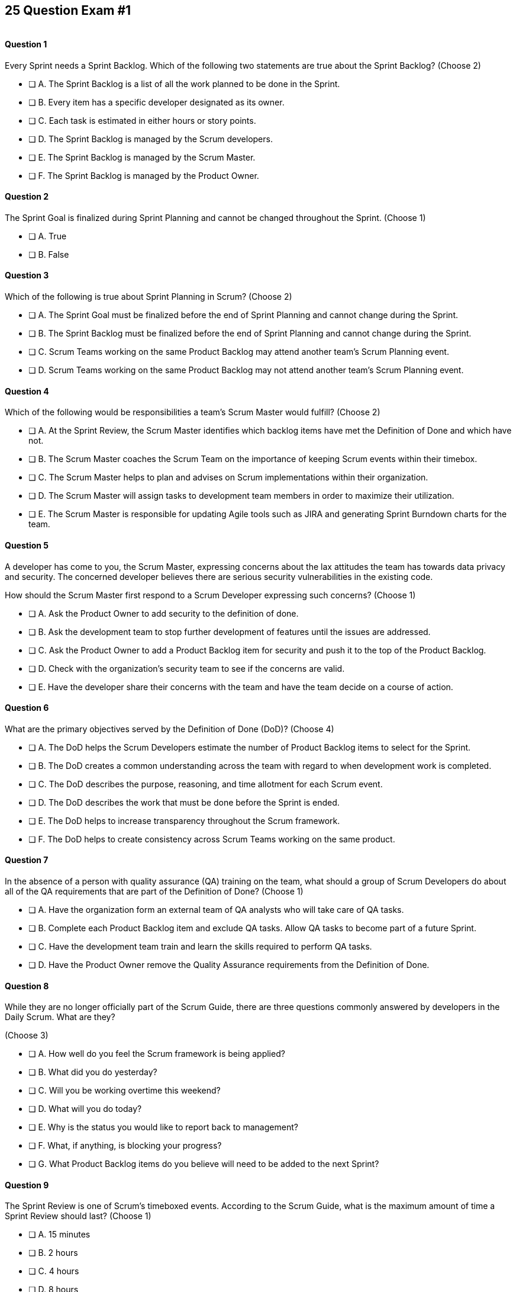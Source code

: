 
== 25 Question Exam #1

image::images/exam-sitting.jpg[""]

<<<



==== Question 1

--
Every Sprint needs a Sprint Backlog. Which of the following two statements are true about the Sprint Backlog?
(Choose 2)
--


--
* [ ] A. The Sprint Backlog is a list of all the work planned to be done in the Sprint.
* [ ] B. Every item has a specific developer designated as its owner.
* [ ] C. Each task is estimated in either hours or story points.
* [ ] D. The Sprint Backlog is managed by the Scrum developers.
* [ ] E. The Sprint Backlog is managed by the Scrum Master.
* [ ] F. The Sprint Backlog is managed by the Product Owner.

--


==== Question 2

--
The Sprint Goal is finalized during Sprint Planning and cannot be changed throughout the Sprint.
(Choose 1)
--


--
* [ ] A. True
* [ ] B. False

--


==== Question 3

--
Which of the following is true about Sprint Planning in Scrum?
(Choose 2)
--


--
* [ ] A. The Sprint Goal must be finalized before the end of Sprint Planning and cannot change during the Sprint.
* [ ] B. The Sprint Backlog must be finalized before the end of Sprint Planning and cannot change during the Sprint.
* [ ] C. Scrum Teams working on the same Product Backlog may attend another team's Scrum Planning event.
* [ ] D. Scrum Teams working on the same Product Backlog may not attend another team's Scrum Planning event.

--


==== Question 4

--
Which of the following would be responsibilities a team's Scrum Master would fulfill?
(Choose 2)
--


--
* [ ] A. At the Sprint Review, the Scrum Master identifies which backlog items have met the Definition of Done and which have not.
* [ ] B. The Scrum Master coaches the Scrum Team on the importance of keeping Scrum events within their timebox.
* [ ] C. The Scrum Master helps to plan and advises on Scrum implementations within their organization.
* [ ] D. The Scrum Master will assign tasks to development team members in order to maximize their utilization.
* [ ] E. The Scrum Master is responsible for updating Agile tools such as JIRA and generating Sprint Burndown charts for the team.

--


==== Question 5

--
A developer has come to you, the Scrum Master, expressing concerns about the lax attitudes the team has towards data privacy and security. The concerned developer believes there are serious security vulnerabilities in the existing code.

How should the Scrum Master first respond to a Scrum Developer expressing such concerns?
(Choose 1)
--


--
* [ ] A. Ask the Product Owner to add security to the definition of done.
* [ ] B. Ask the development team to stop further development of features until the issues are addressed.
* [ ] C. Ask the Product Owner to add a Product Backlog item for security and push it to the top of the Product Backlog.
* [ ] D. Check with the organization's security team to see if the concerns are valid.
* [ ] E. Have the developer share their concerns with the team and have the team decide on a course of action.

--


==== Question 6

--
What are the primary objectives served by the Definition of Done (DoD)?
(Choose 4)
--


--
* [ ] A. The DoD helps the Scrum Developers estimate the number of Product Backlog items to select for the Sprint.
* [ ] B. The DoD creates a common understanding across the team with regard to when development work is completed.
* [ ] C. The DoD describes the purpose, reasoning, and time allotment for each Scrum event.
* [ ] D. The DoD describes the work that must be done before the Sprint is ended.
* [ ] E. The DoD helps to increase transparency throughout the Scrum framework.
* [ ] F. The DoD helps to create consistency across Scrum Teams working on the same product.

--


==== Question 7

--
In the absence of a person with quality assurance (QA) training on the team, what should a group of Scrum Developers do about all of the QA requirements that are part of the Definition of Done?
(Choose 1)
--


--
* [ ] A. Have the organization form an external team of QA analysts who will take care of QA tasks.
* [ ] B. Complete each Product Backlog item and exclude QA tasks. Allow QA tasks to become part of a future Sprint.
* [ ] C. Have the development team train and learn the skills required to perform QA tasks.
* [ ] D. Have the Product Owner remove the Quality Assurance requirements from the Definition of Done.

--


==== Question 8

--
While they are no longer officially part of the Scrum Guide, there are three questions commonly answered by developers in the Daily Scrum. What are they?

(Choose 3)
--


--
* [ ] A. How well do you feel the Scrum framework is being applied?
* [ ] B. What did you do yesterday?
* [ ] C. Will you be working overtime this weekend?
* [ ] D. What will you do today?
* [ ] E. Why is the status you would like to report back to management?
* [ ] F. What, if anything, is blocking your progress?
* [ ] G. What Product Backlog items do you believe will need to be added to the next Sprint?

--


==== Question 9

--
The Sprint Review is one of Scrum's timeboxed events. According to the Scrum Guide, what is the maximum amount of time a Sprint Review should last?
(Choose 1)
--


--
* [ ] A. 15 minutes
* [ ] B. 2 hours
* [ ] C. 4 hours
* [ ] D. 8 hours
* [ ] E. As long as the Scrum Team deems necessary.

--


==== Question 10

--
When three Scrum Teams work on the same product with the same Product Backlog, they must each have the same Sprint length.
(Choose 1)
--


--
* [ ] True
* [ ] Flase

--


==== Question 11

--
Sprint Zero is the name the Scrum Guide gives to the first Sprint in a project.
(Choose 1)
--


--
* [ ] A. True
* [ ] B. False

--


==== Question 12

--
According to the 2020 Scrum Guide, when does a Sprint officially come to an end?
(Choose 1)
--


--
* [ ] A. When the predetermined length, or 'timebox,' for the Sprint expires.
* [ ] B. When all Product Backlog items are complete.
* [ ] C. When all Product Backlog items selected for the Sprint are complete.
* [ ] D. When a full increment that delivers value to the client is complete.

--


==== Question 13

--
Despite ongoing coaching and facilitation, a member of the development team has failed to integrate well with their peers.

The Scrum Developers have just informed you that the consensus is that the developer needs to be removed from the team.

What should you do as a Scrum Master?
(Choose 1)
--


--
* [ ] A. Continue to facilitate team building activities to help the underperforming developer integrate better with the team.
* [ ] B. Continue to coach the development team on ways to improve communication between peers and help everyone on the team get along.
* [ ] C. Help the team remove the unwanted developer and coach them on ways to do it in a manner that is fair and respectful.
* [ ] D. Inform the development team that they do not have the authority to remove members from the team.

--


==== Question 14

--
What techniques can a Scrum Master use to facilitate the prevention or removal of impediments in an organization?

(Choose 3)
--


--
* [ ] A. Coach management on how to use Scrum artifacts to achieve transparency.
* [ ] B. Schedule Zoom calls for the development team.
* [ ] C. Coach the Scrum Team on the importance of keeping the Sprint Retrospective within the timebox.
* [ ] D. Take notes for the developers during the Daily Scrum.
* [ ] E. Coach the developers on keeping the Daily Scrum within the timebox.

--


==== Question 15

--
The Product Owner is not attending Sprint Reviews and Sprint Retrospectives.

The Product Owner also seems to have trouble ordering the Product Backlog in a way that maximizes its value. 

What should the Scrum Master do in this situation?
(Choose 3)
--


--
* [ ] A. Coach the Product Owner and help them understand Scrum theory and practice.
* [ ] B. Report the issue to senior management.
* [ ] C. Discuss the issue with the Product Owner and try to remove impediments to the PO attending Scrum events.
* [ ] D. Coach the Product Owner on the importance of ordering the product backlog.
* [ ] E. Replace the Product Owner with a senior member of the development team.
* [ ] F. Remove the Product Owner from the Scrum Team.

--


==== Question 16

--
The Product Owner and the development team are at loggerheads over which Product Backlog items should be selected for the Sprint. 

The Product Owner wants the highest priority items completed, but the development team insists existing impediments and unfullfilled dependencies make the highest priority Backlog items impossible to start on. The development team has selected slightly lower priority items that can be completed this Sprint. 

After 8 hours of Sprint Planning, the only thing the development team and the Product Owner have agreed upon is the Sprint Goal. What should the Scrum Master do?
(Choose 3)
--


--
* [ ] A. Have the Product Owner choose the Sprint Backlog items for the development team to work on, as the Product Owner is the one who prioritized the Product Backlog.
* [ ] B. Trust the development team to choose which Product Backlog items to make part of the development Sprint.
* [ ] C. Extend the Sprint Planning meetings beyond its 8-hour time box to allow the development team and the Product Owner to come to an agreement.
* [ ] D. End the Sprint Planning meeting and start development after the 8-hour Sprint Planning timebox ends, even if the disagreement persists.
* [ ] E. Discuss why the disagreement happened, how it impacted the development process and come up with ways to avoid such disagreements in the future during the Sprint Retrospective.

--


==== Question 17

--
Ten separate Scrum teams are developing a very complex and highly integrated product. 

What role does the Scrum Master play in ensuring each team can successfully integrate their software together with other teams without merge conflicts or incompatible deployments?

(Choose 1)
--


--
* [ ] A. The Scrum Master should have the Product Owner coordinate with a designated team lead from each Scrum Team and reach an agreement on when Product Backlog items will be integrated together.
* [ ] B. The Scrum Master should coach the ten teams on how to be self-managed and have the teams come up with their own solutions on how to integrate code together.
* [ ] C. The Scrum Master should visit each team at the start of their Sprints to ensure no two teams are working on the same task. This will make integration easier.
* [ ] D. Since the Product Owner (PO) is shared across all teams on the same project, the Scrum Master makes sure the PO visits each team regularly to coordinate integrations.

--


==== Question 18

--
You have been hired to be the Scrum Master for five separate Scrum Teams, all of which are working to develop the same exact product. 

As a Scrum Master intent on respecting the Scrum Guide and coaching around Scrum best practices, what would you recommend?

(Choose 2)
--


--
* [ ] A. There should be one Product Owner shared across all teams.
* [ ] B. There should be five Scrum Masters with each one 100% dedicated to their team.
* [ ] C. There should be five Product Backlogs, one for each team.
* [ ] D. There should be one Product Backlog shared across all teams.
* [ ] E. There should be five Product Owners with each one 100% dedicated to their team.
* [ ] F. Multiple Scrum Teams cannot develop the same product at the same time.

--


==== Question 19

--
What is the number one, highest priority and responsibility of the Product Owner in Scrum?
(Choose 1)
--


--
* [ ] A. Working with the Scrum Master to select Product Backlog items to work on during the Sprint.
* [ ] B. Instilling quality by making sure developers adhere to their Definition of Done.
* [ ] C. Turning Product Backlog Items into understandable use cases and user stories.
* [ ] D. Maximizing the value of the product resulting from the work of the Scrum Team.

--


==== Question 20

--
Two Scrum Teams working on the same product want to do Sprint Planning together so they can coordinate the items they pull from the common Product Backlog. 

How would you as a Scrum Master advise the team?
(Choose 1)
--


--
* [ ] A. Two teams working on the same project should have separate Product Backlogs, making this unnecessary.
* [ ] B. Two separate Scrum Teams should not be openly discussing their development work with each other.
* [ ] C. The Product Owner should be selecting Product Backlog items for each team, so the joint meeting is unnecessary.
* [ ] D. Explain to the teams that Scrum forbids shared planning meetings.
* [ ] E. Encourage the teams to be self-managed, encourage them to introduce new processes like the one they suggested, and have them introspect during the Sprint Retrospective and adapt accordingly.

--


==== Question 21

--

Before the end of every Sprint, the Scrum Team must produce a usable, valuable Increment.

But what exactly constitutes a usable and valuable Increment?

How much work do the Scrum Developers need to perform on a Product Backlog item for it to be considered a full-fledged Increment?

(Choose 1)
--


--
* [ ] A. The Scrum Developers do as much work as the they can complete in the current Sprint, after which their work becomes part of the Increment.
* [ ] B. The Scrum Developers do  a proportional amount of time on analysis, engineering, QA, programming, testing, and documentation.
* [ ] C. The Scrum Developers work on a Product Backlog item until the Scrum Master says it meets the Definition of Done
* [ ] D. The Scrum Developers work on a Product Backlog item until it meets the agreed upon Definition of Done.

--


==== Question 22

--
The Scrum Team has been assembled, the Product Owner has the backlog ordered and everyone is ready for their very first Sprint!

What actions should a new Scrum  Team take during the initial Sprint when starting a new project?
(Choose 2)
--


--
* [ ] A. Create at least one piece of usable functionality that will be included in the final product.
* [ ] B. Perform requirements gathering and validate the initial designs so development can proceed in subsequent Sprints.
* [ ] C. With the Product Owner and Scrum Master, examine the Product Backlog and estimate how many Sprints will be required to complete the project.
* [ ] D. Communicate with external teams to understand how the continuous integration and continuous delivery pipelines work.
* [ ] E. Create a usable product Increment.

--


==== Question 23

--
Human resources (HR) has just hired 75 new developers to work on a company-defining flagship product.

The head of HR has asked you, the Scrum Master, to help with dividing these new hires into development teams.

What is the best way to divide a group of 75 new developers, of varying skills and experience, into multiple development teams?

(Choose 1)
--


--
* [ ] A. Nominate 7-10 trusted developers to be team leads and let the team leaders perform member allocation based on the skills their teams will require.
* [ ] B. The 75 developers should be allowed to divide themselves into teams on their own without direct intervention from the Scrum Master, Product Owner, stakeholders or outside party.
* [ ] C. Have the Scrum Master and Product Owner work together to create teams that balance skills, seniority and experience.
* [ ] D. Have an external, impartial party like the Human Resources department create teams that balance skills, seniority and experience.

--


==== Question 24

--

The product under development is very advanced and will likely be fairly complicated for new users. 

Part of the Product Backlog includes the creation of extensive user documentation including screen-shots, how-to guides and even video demos.

According to the Scrum Guide, who is responsible for the delivery of technical documentation required for a software product?

(Choose 1)
--


--
* [ ] A. The Scrum Master creates all the technical documentation with oversight from the development team.
* [ ] B. Technical documentation is typically done by a specialized team external to the development team.
* [ ] B. Technical documentation is done by a specialized sub-team inside the Scrum Team.
* [ ] D. If it's a Product Backlog item, the Scrum Developers will need to find the time to create the technical documentation themselves.
* [ ] E. The creation of technical documentation is not a concern of a Scrum Team doing software development.

--


==== Question 25

--
There are three roles, or as the Scrum Guide puts it, 'accountabilities' in Scrum:

- The Scrum Master
- The Product Owner
- The Developers

What are key characteristics and responsibilities of the Product Owner?

(Choose 2)
--


--
* [ ] A. The Product Owner is the one who orders the Product Backlog.
* [ ] B. The Product Owner is a single person and the role cannot be shared.
* [ ] C. The Product Owner commits 100% of their time to their Scrum Team.
* [ ] D. Multiple individuals with product knowledge can share the Product Owner role on a Scrum Team.

--


<<<

=== Answers


==== Answer 1
****


[#query]
--
Every Sprint needs a Sprint Backlog. Which of the following two statements are true about the Sprint Backlog?
--

[#list]
--
* [*] A. The Sprint Backlog is a list of all the work planned to be done in the Sprint.
* [ ] B. Every item has a specific developer designated as its owner.
* [ ] C. Each task is estimated in either hours or story points.
* [*] D. The Sprint Backlog is managed by the Scrum developers.
* [ ] E. The Sprint Backlog is managed by the Scrum Master.
* [ ] F. The Sprint Backlog is managed by the Product Owner.

--
****

[#answer]

The correct answers are A and D.

[#explanation]
--
The Sprint Backlog is a key artifact in the Scrum framework. 

The Sprint Backlog outlines the work that the Scrum Developers plan to complete during the current Sprint. It is created and managed by the Scrum Developers, which makes sense because it is the developers who are responsible for delivering at least one product Increment before the end of the Sprint.

The Sprint Backlog is managed by the Scrum Developers because they are the ones who are responsible for organizing, planning, and executing the work. The Developers have the technical knowledge and skills required to create the plan, estimate the work and track the progress during the Sprint.

You can always assume that the Product Owner has a vision, but has absolutely no clue how to build it. Only the developers have that knowledge.

--




==== Answer 2
****


[#query]
--
The Sprint Goal is finalized during Sprint Planning and cannot be changed throughout the Sprint.
--

[#list]
--
* [*] A. True
* [ ] B. False

--
****

[#answer]

The correct answer is A.

[#explanation]
--
This is true.

The Sprint Goal is finalized during Sprint Planning and remains constant throughout the Sprint. 

Changes can be made to the Sprint Plan and the Sprint Backlog during a Sprint, but the Sprint Goal remains constant.

"The whole Scrum Team then collaborates to define a Sprint Goal that communicates why the Sprint is valuable to stakeholders. The Sprint Goal must be finalized prior to the end of Sprint Planning."
--




==== Answer 3
****


[#query]
--
Which of the following is true about Sprint Planning in Scrum?
--

[#list]
--
* [*] A. The Sprint Goal must be finalized before the end of Sprint Planning and cannot change during the Sprint.
* [ ] B. The Sprint Backlog must be finalized before the end of Sprint Planning and cannot change during the Sprint.
* [*] C. Scrum Teams working on the same Product Backlog may attend another team's Scrum Planning event.
* [ ] D. Scrum Teams working on the same Product Backlog may not attend another team's Scrum Planning event.

--
****

[#answer]

The correct answers are A and C.

[#explanation]
--
The Sprint Goal must be finalized before the end of Sprint Planning, but not the Sprit Backlog. The Sprint Backlog is allowed to change throughout the Sprint.

Also, anyone can attend Sprint Planning if they are invited, so other teams can come and help with the selection of PBIs. This can be very helpful if multiple teams are working on the same project. 
--




==== Answer 4
****


[#query]
--
Which of the following would be responsibilities a team's Scrum Master would fulfill?
--

[#list]
--
* [ ] A. At the Sprint Review, the Scrum Master identifies which backlog items have met the Definition of Done and which have not.
* [*] B. The Scrum Master coaches the Scrum Team on the importance of keeping Scrum events within their timebox.
* [*] C. The Scrum Master helps to plan and advises on Scrum implementations within their organization.
* [ ] D. The Scrum Master will assign tasks to development team members in order to maximize their utilization.
* [ ] E. The Scrum Master is responsible for updating Agile tools such as JIRA and generating Sprint Burndown charts for the team.

--
****

[#answer]

The correct answers are B and C.

[#explanation]
--
The Scrum Master is responsible for ensuring the Scrum framework is followed by the team and that the team is continuously improving. Two key aspects of this responsibility are facilitating timeboxed meetings and coaching people on Scrum values.

The Scrum Master is also responsible for helping their organization to plan for Scrum adoption and advise on how to implement Scrum successfully.

From the Scrum Guide:

The Scrum Master serves the organization in several ways, including:

- Leading, training, and coaching the organization in its Scrum adoption;
- Planning and advising Scrum implementations within the organization;
- Helping employees and stakeholders understand and enact an empirical approach for complex work; and,
- Removing barriers between stakeholders and Scrum Teams.

--




==== Answer 5
****


[#query]
--
A developer has come to you, the Scrum Master, expressing concerns about the lax attitudes the team has towards data privacy and security. The concerned developer believes there are serious security vulnerabilities in the existing code.

How should the Scrum Master first respond to a Scrum Developer expressing such concerns?
--

[#list]
--
* [ ] A. Ask the Product Owner to add security to the definition of done.
* [ ] B. Ask the development team to stop further development of features until the issues are addressed.
* [ ] C. Ask the Product Owner to add a Product Backlog item for security and push it to the top of the Product Backlog.
* [ ] D. Check with the organization's security team to see if the concerns are valid.
* [*] E. Have the developer share their concerns with the team and have the team decide on a course of action.

--
****

[#answer]

The correct answer is E.

[#explanation]
--

A Scrum Developer should discuss major concerns immediately with their development team rather than waiting for a Sprint Review or Sprint Retrospective to do so.

If the developer does not feel comfortable discussing the issue with the team, that points to an even deeper problem with team dynamics, which is an impediment to transparency. This would be an impediment the Scrum Master would be interested in coaching around.


--




==== Answer 6
****


[#query]
--
What are the primary objectives served by the Definition of Done (DoD)?
--

[#list]
--
* [*] A. The DoD helps the Scrum Developers estimate the number of Product Backlog items to select for the Sprint.
* [*] B. The DoD creates a common understanding across the team with regard to when development work is completed.
* [ ] C. The DoD describes the purpose, reasoning, and time allotment for each Scrum event.
* [ ] D. The DoD describes the work that must be done before the Sprint is ended.
* [*] E. The DoD helps to increase transparency throughout the Scrum framework.
* [*] F. The DoD helps to create consistency across Scrum Teams working on the same product.

--
****

[#answer]

The correct answers are A, B, E and F.

[#explanation]
--
Scrum's "Definition of Done" is a shared understanding among the Scrum Team of what it means for a Product Backlog item to be considered complete. It is an agreed-upon set of criteria that a Product Backlog item (PBI), or a decomposition of a PBI, must meet before it can be considered "complete."

By establishing a clear "Definition of Done," Scrum increases transparency by providing a shared understanding of what constitutes a completed Product Backlog item. This shared understanding helps ensure that everyone involved in the development process has the same expectations of what is expected in the final product.

The "Definition of Done" also helps developers estimate how much work to add to the Sprint Backlog. Because the team has a clear understanding of what constitutes a completed product backlog item, they can more accurately estimate how much work needs to be done to achieve that level of completeness. This can help the team better plan their work for the Sprint and avoid over-committing to work they may not be able to complete.

Finally, the "Definition of Done" helps developers understand when work is complete. By providing a clear definition of what it means for a Product Bvacklog item to be considered complete, the team can avoid confusion or misunderstandings about what is expected from them. This clarity can help prevent issues such as unfinished work being carried over to future sprints or incomplete work being considered "done," leading to potential issues in the final product.

It's also stated in the Scrum Guide that when multiple teams work on the same Product, they should all share the same Definition of Done so they are all working within the same guidelines.

"If multiple Scrum Teams are working together on a product, they must mutually define and comply with the same Definition of Done." - The Scrum Guide, page 12.


--




==== Answer 7
****


[#query]
--
In the absence of a person with quality assurance (QA) training on the team, what should a group of Scrum Developers do about all of the QA requirements that are part of the Definition of Done?
--

[#list]
--
* [ ] A. Have the organization form an external team of QA analysts who will take care of QA tasks.
* [ ] B. Complete each Product Backlog item and exclude QA tasks. Allow QA tasks to become part of a future Sprint.
* [*] C. Have the development team train and learn the skills required to perform QA tasks.
* [ ] D. Have the Product Owner remove the Quality Assurance requirements from the Definition of Done.

--
****

[#answer]

The correct answer is C.

[#explanation]
--
The Scrum development team must be cross-functional and capable of fulfilling all of the requirements that make up the Definition of Done. If any of those skills are lacking, the team will need to acquire those skills. 

In this case, if QA is required to meet the definition of done, then someone, or everyone on the development team must learn QA.
--




==== Answer 8
****


[#query]
--
While they are no longer officially part of the Scrum Guide, there are three questions commonly answered by developers in the Daily Scrum. What are they?

--

[#list]
--
* [ ] A. How well do you feel the Scrum framework is being applied?
* [*] B. What did you do yesterday?
* [ ] C. Will you be working overtime this weekend?
* [*] D. What will you do today?
* [ ] E. Why is the status you would like to report back to management?
* [*] F. What, if anything, is blocking your progress?
* [ ] G. What Product Backlog items do you believe will need to be added to the next Sprint?

--
****

[#answer]

The correct answers are B, D and F.

[#explanation]
--
At the Daily Scrum, the Scrum Developers commonly share what was accomplished since the last Daily Scrum, any impediments they are facing, and what they plan to do until the next Daily Scrum.

Also known as the '3 Daily Scrum questions', these questions were included in previous version of the Scrum Guide, but were removed in the 2020 Scrum Guide update, not because they are bad, but because developers should be free to run the Daily Scrum in any manner they like.
--




==== Answer 9
****


[#query]
--
The Sprint Review is one of Scrum's timeboxed events. According to the Scrum Guide, what is the maximum amount of time a Sprint Review should last?
--

[#list]
--
* [ ] A. 15 minutes
* [ ] B. 2 hours
* [*] C. 4 hours
* [ ] D. 8 hours
* [ ] E. As long as the Scrum Team deems necessary.

--
****

[#answer]

The correct answer is C.

[#explanation]
--

The Sprint Review should only last for 4 hours.

You must know the maximum allowed time-box for each event in Scrum:

- 15 minutes for the Daily Scrum
- 3 hours for the Sprint Retrospective
- 4 hours for the Sprint Review
- 8 hours for Sprint Planning
- One calendar month for a Sprint

From the Scrum Guide: "The Sprint Review is the second to last event of the Sprint and is timeboxed to a maximum of four hours for a one-month Sprint. For shorter Sprints, the event is usually shorter."
--




==== Answer 10
****


[#query]
--
When three Scrum Teams work on the same product with the same Product Backlog, they must each have the same Sprint length.
--

[#list]
--
* [ ] True
* [*] Flase

--
****

[#answer]

The correct answer is B.

[#explanation]
--
There is nothing in the Scrum Guide that requires teams working on the same project to have the same Sprint length.

When the Scrum Guide does not directly address a topic, then there are no specific rules about it.

The Scrum Guide says teams working on the same Product must have:

- The same Product Owner
- The same Product Goal
- The same Product Backlog
- The same Definition of Done

Should the teams start their Sprints on the same day? End Springs on the same day? Make their Sprints the same lenght?

The Scrum Guide is silent on the issue. It's up to the team to decide what is best.

Scrum self-identifies as an 'incomplete framework'. It's just a guide. It doesn't have all the answers.


--




==== Answer 11
****


[#query]
--
Sprint Zero is the name the Scrum Guide gives to the first Sprint in a project.
--

[#list]
--
* [ ] A. True
* [*] B. False

--
****

[#answer]

The correct answer is B.

[#explanation]
--
There is no such thing as a 'Sprint Zero' according to the Scrum Guide. 

Furthermore, the Scrum Guide makes no references to a 'Release Sprint,' 'Integration Sprint' or an 'Infrastructure Sprint.'

These phrases on the Scrum Master Certification exam will almost always be red herrings that point to an incorrect answer.

Scrum just has Sprints - plain, ordinary Sprints that must create a usable and valuable Increment of work. There are no Sprints in Scrum where you 'just set things up' or 'just get the infrastructure working.' 

--




==== Answer 12
****


[#query]
--
According to the 2020 Scrum Guide, when does a Sprint officially come to an end?
--

[#list]
--
* [*] A. When the predetermined length, or 'timebox,' for the Sprint expires.
* [ ] B. When all Product Backlog items are complete.
* [ ] C. When all Product Backlog items selected for the Sprint are complete.
* [ ] D. When a full increment that delivers value to the client is complete.

--
****

[#answer]

The correct answer is A.

[#explanation]
--
A Sprint expires when the predetermined length for the Sprint expires.

A Sprint may be two weeks, three weeks or four weeks. That's up to the team to decide.

Once the time allotted for the Sprint expires, the Sprint ends and a new Sprint begins.

Even if Product Backlog items are not finished, or even if the team failed to deliver any Increment of value, the Sprint is not extended. When the allotted time-box is met, the Sprint ends.

To answer this question even more concisely, the Sprint ends at the end of the Sprint Retrospective. The Sprint Retrospective is the last event in Scrum, and when this event finishes, a new Sprint begins. 

--




==== Answer 13
****


[#query]
--
Despite ongoing coaching and facilitation, a member of the development team has failed to integrate well with their peers.

The Scrum Developers have just informed you that the consensus is that the developer needs to be removed from the team.

What should you do as a Scrum Master?
--

[#list]
--
* [ ] A. Continue to facilitate team building activities to help the underperforming developer integrate better with the team.
* [ ] B. Continue to coach the development team on ways to improve communication between peers and help everyone on the team get along.
* [*] C. Help the team remove the unwanted developer and coach them on ways to do it in a manner that is fair and respectful.
* [ ] D. Inform the development team that they do not have the authority to remove members from the team.

--
****

[#answer]

The correct answer is C.

[#explanation]
--
Self-management is one of the core Scrum principles. 

Self-management means that the team has the autonomy, authority and responsibility to manage themselves, including their own processes and procedures, without the need for external supervision or micromanagement.

One aspect of self-management is that the team members collectively hold themselves accountable for their performance and for delivering the work that they commit to completing within a given sprint. This means that if a team member is underperforming, it can impact the team's ability to meet their commitments and deliver on their goals.

In such situations, the concept of self-management gives the team the authority to take action and make decisions that are in the best interest of the team and the project. This includes the ability to remove an underperforming member from the team if necessary.

However, it is important to note that this decision should not be taken lightly and should be made collaboratively by the team as a whole. The Scrum Master can also provide guidance and support to the team in these situations to ensure that the decision is made fairly and with the best interests of the team and the project in mind.

--




==== Answer 14
****


[#query]
--
What techniques can a Scrum Master use to facilitate the prevention or removal of impediments in an organization?

--

[#list]
--
* [*] A. Coach management on how to use Scrum artifacts to achieve transparency.
* [ ] B. Schedule Zoom calls for the development team.
* [*] C. Coach the Scrum Team on the importance of keeping the Sprint Retrospective within the timebox.
* [ ] D. Take notes for the developers during the Daily Scrum.
* [*] E. Coach the developers on keeping the Daily Scrum within the timebox.

--
****

[#answer]

The correct answers are A, C and E.

[#explanation]
--

One of the responsibilities of the Scrum Master is to coach the organization in the proper application of Scrum. Another responsibility is to remove impediments from the team.

When it comes to removing impediments, those impediments deal specifically with issues related to Scrum and the inappropriate application of Scrum.

If an impediment is that a team is being micromanaged, the Scrum Master would remove that impediment by coaching management on the importance of self-management and respecting the autonomy of the Scrum Development team.

For the Scrum Team itself, the Scrum Master's job is to coach them on the proper application of the Scrum Guide. 

The Scrum Guide doesn't have a lot of rules, but some of the rules that it does have revolve around how long meetings can last. Coaching the team on how to keep Scrum Events within their timebox is definitely a responsibility of a Scrum Master, and if meetings are going too long, helping to keep them short will help remove that impediment.



--




==== Answer 15
****


[#query]
--
The Product Owner is not attending Sprint Reviews and Sprint Retrospectives.

The Product Owner also seems to have trouble ordering the Product Backlog in a way that maximizes its value. 

What should the Scrum Master do in this situation?
--

[#list]
--
* [*] A. Coach the Product Owner and help them understand Scrum theory and practice.
* [ ] B. Report the issue to senior management.
* [*] C. Discuss the issue with the Product Owner and try to remove impediments to the PO attending Scrum events.
* [*] D. Coach the Product Owner on the importance of ordering the product backlog.
* [ ] E. Replace the Product Owner with a senior member of the development team.
* [ ] F. Remove the Product Owner from the Scrum Team.

--
****

[#answer]

The correct answers are A, C and D.

[#explanation]
--
It is the Scrum Master's job to work with team members and help them understand Scrum theory and practice.

Coaching the Product Owner on why Scrum events are important and facilitating ways the Product Owner can get more value out of these Scrum events is one of the Scrum Master's jobs.

The Scrum Master should also coach this Product Owner on the fact that the PO is the one who maximizes the value generated by the Scrum Team, and the primary way that happens is by properly ordering the Product Backlog.

"The Scrum Master is accountable for establishing Scrum as defined in the Scrum Guide. They do this by helping everyone understand Scrum theory and practice, both within the Scrum Team and the organization."
--




==== Answer 16
****


[#query]
--
The Product Owner and the development team are at loggerheads over which Product Backlog items should be selected for the Sprint. 

The Product Owner wants the highest priority items completed, but the development team insists existing impediments and unfullfilled dependencies make the highest priority Backlog items impossible to start on. The development team has selected slightly lower priority items that can be completed this Sprint. 

After 8 hours of Sprint Planning, the only thing the development team and the Product Owner have agreed upon is the Sprint Goal. What should the Scrum Master do?
--

[#list]
--
* [ ] A. Have the Product Owner choose the Sprint Backlog items for the development team to work on, as the Product Owner is the one who prioritized the Product Backlog.
* [*] B. Trust the development team to choose which Product Backlog items to make part of the development Sprint.
* [ ] C. Extend the Sprint Planning meetings beyond its 8-hour time box to allow the development team and the Product Owner to come to an agreement.
* [*] D. End the Sprint Planning meeting and start development after the 8-hour Sprint Planning timebox ends, even if the disagreement persists.
* [*] E. Discuss why the disagreement happened, how it impacted the development process and come up with ways to avoid such disagreements in the future during the Sprint Retrospective.

--
****

[#answer]

The correct answers are B, D and E.

[#explanation]
--
You don't ever extend a Scrum event beyond its timebox.

Disagreements will happen. When they do, move forward and start development. 

A Sprint will only last a month at most, at most. And teams can adapt daily during the Daily Scrum as the situation changes. That includes potentially adding new PBIs or removing PBIs from the Scrum backlog.

The development team must be trusted to choose what is right in terms of what to develop over the short term. 
--




==== Answer 17
****


[#query]
--
Ten separate Scrum teams are developing a very complex and highly integrated product. 

What role does the Scrum Master play in ensuring each team can successfully integrate their software together with other teams without merge conflicts or incompatible deployments?

--

[#list]
--
* [ ] A. The Scrum Master should have the Product Owner coordinate with a designated team lead from each Scrum Team and reach an agreement on when Product Backlog items will be integrated together.
* [*] B. The Scrum Master should coach the ten teams on how to be self-managed and have the teams come up with their own solutions on how to integrate code together.
* [ ] C. The Scrum Master should visit each team at the start of their Sprints to ensure no two teams are working on the same task. This will make integration easier.
* [ ] D. Since the Product Owner (PO) is shared across all teams on the same project, the Scrum Master makes sure the PO visits each team regularly to coordinate integrations.

--
****

[#answer]

The correct answer is B.

[#explanation]
--
If you think a Scrum Master or a Product Owner is going to be able to figure out how to integrate code across 10 separate teams working on a complicated project, they you've never met a Scrum Master or a Product Owner.

The Product Owner manages the Product Backlog and the Scrum Master coaches and facilitates, but they can't solve technical issues for the development teams. 

All a Scrum Master can do is coach those teams and help them discover their own solutions that work within the intentionally incomplete framework known as Scrum.


--




==== Answer 18
****


[#query]
--
You have been hired to be the Scrum Master for five separate Scrum Teams, all of which are working to develop the same exact product. 

As a Scrum Master intent on respecting the Scrum Guide and coaching around Scrum best practices, what would you recommend?

--

[#list]
--
* [*] A. There should be one Product Owner shared across all teams.
* [ ] B. There should be five Scrum Masters with each one 100% dedicated to their team.
* [ ] C. There should be five Product Backlogs, one for each team.
* [*] D. There should be one Product Backlog shared across all teams.
* [ ] E. There should be five Product Owners with each one 100% dedicated to their team.
* [ ] F. Multiple Scrum Teams cannot develop the same product at the same time.

--
****

[#answer]

The correct answers are A and D.

[#explanation]
--
In Scrum, the Product Backlog is the single, ordered list of items that define what needs to be done to complete the project. The Product Owner is responsible for managing the Product Backlog, ensuring that it is constantly refined and ordered, and that the development team has a clear understanding of what needs to be built and why.

When multiple teams are building the same product, they must share:

- A common Product Backlog
- The same Product Owner
- A common Product Goal
- The same Definition of Done


--




==== Answer 19
****


[#query]
--
What is the number one, highest priority and responsibility of the Product Owner in Scrum?
--

[#list]
--
* [ ] A. Working with the Scrum Master to select Product Backlog items to work on during the Sprint.
* [ ] B. Instilling quality by making sure developers adhere to their Definition of Done.
* [ ] C. Turning Product Backlog Items into understandable use cases and user stories.
* [*] D. Maximizing the value of the product resulting from the work of the Scrum Team.

--
****

[#answer]

The correct answer is D.

[#explanation]
--
The answer to this question comes right out of the Scrum Guide:

"The Product Owner is accountable for maximizing the value of the product resulting from the work of the Scrum Team."

The Scrum Guide does not mention the term "use cases" or "user stories" so any reference to them on the Scrum certification exam is normally an _incorrect_ answer.

"Instilling quality by adhering to a Definition of Done" is actually something the Developers are accountable for according to the Scrum Guide, not the Product Owner.

Note that the _Developers_ select Product Backlog Items to work on during the Sprint, not the Scrum Master or the Product Owner.

--




==== Answer 20
****


[#query]
--
Two Scrum Teams working on the same product want to do Sprint Planning together so they can coordinate the items they pull from the common Product Backlog. 

How would you as a Scrum Master advise the team?
--

[#list]
--
* [ ] A. Two teams working on the same project should have separate Product Backlogs, making this unnecessary.
* [ ] B. Two separate Scrum Teams should not be openly discussing their development work with each other.
* [ ] C. The Product Owner should be selecting Product Backlog items for each team, so the joint meeting is unnecessary.
* [ ] D. Explain to the teams that Scrum forbids shared planning meetings.
* [*] E. Encourage the teams to be self-managed, encourage them to introduce new processes like the one they suggested, and have them introspect during the Sprint Retrospective and adapt accordingly.

--
****

[#answer]

The correct answer is E.

[#explanation]
--
Scrum is self-described as an incomplete framework. That means there is a great deal of flexibility and creatively allowed within the bounds of what constitutes Scrum.

Generally speaking, if Scrum doesn't explicitly forbid it, then teams are free to explore it. 

Shared Sprint Planning meetings might be a great process for the teams to implement. Many large companies do exactly that! The Scrum Master should encourage such experimentation.

--




==== Answer 21
****


[#query]
--

Before the end of every Sprint, the Scrum Team must produce a usable, valuable Increment.

But what exactly constitutes a usable and valuable Increment?

How much work do the Scrum Developers need to perform on a Product Backlog item for it to be considered a full-fledged Increment?

--

[#list]
--
* [ ] A. The Scrum Developers do as much work as the they can complete in the current Sprint, after which their work becomes part of the Increment.
* [ ] B. The Scrum Developers do  a proportional amount of time on analysis, engineering, QA, programming, testing, and documentation.
* [ ] C. The Scrum Developers work on a Product Backlog item until the Scrum Master says it meets the Definition of Done
* [*] D. The Scrum Developers work on a Product Backlog item until it meets the agreed upon Definition of Done.

--
****

[#answer]

The correct answer is D.

[#explanation]
--

During Sprint Planning, the Scrum Developers pick Product Backlog items they believe the can completed before the end of the Sprint.

When a selected item meets the Definition of Done, the feature is said to be complete, the work becomes part of the Increment, and the results are shared with stakeholders at the Sprint Review.

If developers fail to complete the Product Backlog item during the Sprint, the item returns to the Product Backlog. It may or may not be selected for the next Sprint. That's up for the team to decide at the next Sprint planning event.

--




==== Answer 22
****


[#query]
--
The Scrum Team has been assembled, the Product Owner has the backlog ordered and everyone is ready for their very first Sprint!

What actions should a new Scrum  Team take during the initial Sprint when starting a new project?
--

[#list]
--
* [*] A. Create at least one piece of usable functionality that will be included in the final product.
* [ ] B. Perform requirements gathering and validate the initial designs so development can proceed in subsequent Sprints.
* [ ] C. With the Product Owner and Scrum Master, examine the Product Backlog and estimate how many Sprints will be required to complete the project.
* [ ] D. Communicate with external teams to understand how the continuous integration and continuous delivery pipelines work.
* [*] E. Create a usable product Increment.

--
****

[#answer]

The correct answers are A and E.

[#explanation]
--
Every Sprint in Scrum must produce a valuable, usable Increment of work and this Increment of work must be something that becomes part of the final product.

There is no Sprint Zero in Scrum. There is no 'initial setup Sprint' in Scrum where teams can focus on designs or infrastructure. 

Every Sprint must produce something of value. Every Sprint must produce an Increment of work that will incrementally, over time, lead to a complete and finished product.

--




==== Answer 23
****


[#query]
--
Human resources (HR) has just hired 75 new developers to work on a company-defining flagship product.

The head of HR has asked you, the Scrum Master, to help with dividing these new hires into development teams.

What is the best way to divide a group of 75 new developers, of varying skills and experience, into multiple development teams?

--

[#list]
--
* [ ] A. Nominate 7-10 trusted developers to be team leads and let the team leaders perform member allocation based on the skills their teams will require.
* [*] B. The 75 developers should be allowed to divide themselves into teams on their own without direct intervention from the Scrum Master, Product Owner, stakeholders or outside party.
* [ ] C. Have the Scrum Master and Product Owner work together to create teams that balance skills, seniority and experience.
* [ ] D. Have an external, impartial party like the Human Resources department create teams that balance skills, seniority and experience.

--
****

[#answer]

The correct answer is B.

[#explanation]
--
Dividing a group of 75 developers into multiple development teams can be a complex process that requires careful consideration of many factors including the developers' skills, experience and the nature of the project.

One of the best and most Agile ways to divide a group is to use a self-organizing approach, which allows the developers to organize themselves into teams based on their skills and experience. This approach has several benefits:

- Empowerment: When developers are allowed to organize themselves, they feel empowered and are more likely to take ownership of their work and be motivated to succeed.
- Autonomy: Self-organizing teams have the autonomy to make decisions about how to approach their work, which can lead to more innovative solutions and increased productivity.
- Flexibility: The self-organizing approach allows for flexibility in team composition and size, which can be adjusted as the project evolves.

To implement this approach, the company can provide guidelines and support for the developers to form their teams. Giving the developers insight into the product, what is being built and the skill required would be helpful as well. Informed decisions are the best decisions, but there should not be direct intervention from any outside parties.

This also comes with the understanding that the teams will be allowed to re-organize again in the future if the teams believe it is necessary to do so.

--




==== Answer 24
****


[#query]
--

The product under development is very advanced and will likely be fairly complicated for new users. 

Part of the Product Backlog includes the creation of extensive user documentation including screen-shots, how-to guides and even video demos.

According to the Scrum Guide, who is responsible for the delivery of technical documentation required for a software product?

--

[#list]
--
* [ ] A. The Scrum Master creates all the technical documentation with oversight from the development team.
* [ ] B. Technical documentation is typically done by a specialized team external to the development team.
* [ ] B. Technical documentation is done by a specialized sub-team inside the Scrum Team.
* [*] D. If it's a Product Backlog item, the Scrum Developers will need to find the time to create the technical documentation themselves.
* [ ] E. The creation of technical documentation is not a concern of a Scrum Team doing software development.

--
****

[#answer]

The correct answer is D.

[#explanation]
--
Option D is correct. 

"Developers are the people in the Scrum Team that are committed to creating any aspect of a usable Increment each Sprint."

A Scrum Team is responsible for the creation of an increment that meets the Definition of Done, and it is the developers who do the work. 

If technical documentation is a Product Backlog item, or it is included in the Definition of Done, the developers on the Scrum Team are expected to have the skills and time to create it.

"Scrum Teams are cross-functional, meaning the members have all the skills necessary to create value each Sprint."

Furthermore, there are no 'special teams' in Scrum. The Scrum Guide clearly states: "Within a Scrum Team, there are no sub-teams or hierarchies."

In Scrum, the Scrum Developers are responsible for creating a potentially releasable product Increment every Sprint that meets the Definition of Done. If user documentation is part of the "Done" criteria, then the team of developers must find a way to produce it.

"The Scrum Team is responsible for all product-related activities from stakeholder collaboration, verification, maintenance, operation, experimentation, research and development, and anything else that might be required."

--




==== Answer 25
****


[#query]
--
There are three roles, or as the Scrum Guide puts it, 'accountabilities' in Scrum:

- The Scrum Master
- The Product Owner
- The Developers

What are key characteristics and responsibilities of the Product Owner?

--

[#list]
--
* [*] A. The Product Owner is the one who orders the Product Backlog.
* [*] B. The Product Owner is a single person and the role cannot be shared.
* [ ] C. The Product Owner commits 100% of their time to their Scrum Team.
* [ ] D. Multiple individuals with product knowledge can share the Product Owner role on a Scrum Team.

--
****

[#answer]

The correct answers are A and B.

[#explanation]
--

The Product Owner is responsible for maximizing the value of the product resulting from the work of the Scrum Developers. The PO maintains the product backlog and ensures Product Backlog items are ordered. 

The Product Owner is the champion of the project and the sole person responsible for managing the Product Backlog. They also ensure that the development team, stakeholders and others understand the product vision.

The Product Owner is the single point of accountability for the success of the product and is responsible for making decisions about the priority of work items. They ensure the work of the team delivers the most value to the stakeholders.

One of the reasons why only one person is allowed to do the Product Owner's job in Scrum is to ensure clear accountability and ownership. Having multiple people responsible for ordering the Product Backlog can lead to confusion and conflict about priorities and goals. In Scrum, the Product Owner is empowered to make product-related decisions and communicate them to the team. Having a single point of accountability helps to ensure that the team is aligned and focused on the same goals.

Additionally, having a single Product Owner helps to maintain consistency and coherence in the product vision and strategy. The Product Owner is responsible for articulating the product vision and ensuring that everyone on the team is working towards the same Product Goal.

Having a single person responsible for the Product Owner accountability in Scrum helps to ensure clear accountability, consistency in the product vision and effective communication with the team.

--



